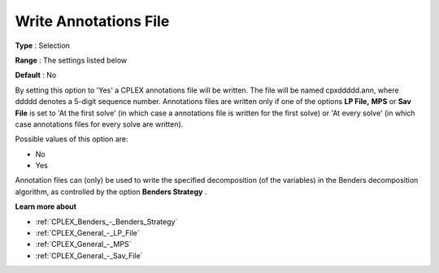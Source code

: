 .. _CPLEX_General_-_Write_Annotations_File:


Write Annotations File
======================



**Type** :	Selection	

**Range** :	The settings listed below	

**Default** :	No	



By setting this option to 'Yes' a CPLEX annotations file will be written. The file will be named cpxddddd.ann, where ddddd denotes a 5-digit sequence number. Annotations files are written only if one of the options **LP File,**  **MPS**  or **Sav File**  is set to 'At the first solve' (in which case a annotations file is written for the first solve) or 'At every solve' (in which case annotations files for every solve are written).



Possible values of this option are:



*	No
*	Yes




Annotation files can (only) be used to write the specified decomposition (of the variables) in the Benders decomposition algorithm, as controlled by the option **Benders Strategy** .





**Learn more about** 

*	:ref:`CPLEX_Benders_-_Benders_Strategy` 
*	:ref:`CPLEX_General_-_LP_File`  
*	:ref:`CPLEX_General_-_MPS`  
*	:ref:`CPLEX_General_-_Sav_File`  
